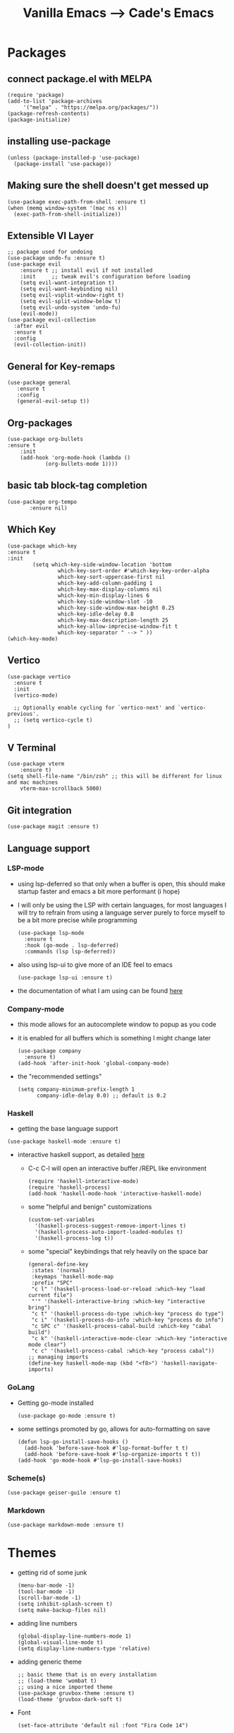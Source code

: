 #+TITLE: Vanilla Emacs --> Cade's Emacs

* Packages

** connect package.el with MELPA

  #+begin_src elisp
    (require 'package)
    (add-to-list 'package-archives
		 '("melpa" . "https://melpa.org/packages/"))
    (package-refresh-contents)
    (package-initialize)
  #+end_src

** installing use-package

  #+begin_src elisp 
    (unless (package-installed-p 'use-package)
      (package-install 'use-package))
  #+end_src

** Making sure the shell doesn't get messed up

#+begin_src elisp
(use-package exec-path-from-shell :ensure t)
(when (memq window-system '(mac ns x))
  (exec-path-from-shell-initialize))
#+end_src

** Extensible VI Layer

  #+begin_src elisp
  ;; package used for undoing
  (use-package undo-fu :ensure t)
  (use-package evil
      :ensure t ;; install evil if not installed
      :init     ;; tweak evil's configuration before loading
      (setq evil-want-integration t)
      (setq evil-want-keybinding nil)
      (setq evil-vsplit-window-right t)
      (setq evil-split-window-below t)
      (setq evil-undo-system 'undo-fu)
      (evil-mode))
  (use-package evil-collection
    :after evil
    :ensure t
    :config
    (evil-collection-init))
  #+end_src

** General for Key-remaps

  #+begin_src elisp
  (use-package general
     :ensure t
     :config
     (general-evil-setup t))
  #+end_src

** Org-packages

  #+begin_src elisp
    (use-package org-bullets
	:ensure t
	    :init
	    (add-hook 'org-mode-hook (lambda ()
				(org-bullets-mode 1))))
  #+end_src
  
** basic tab block-tag completion

  #+begin_src elisp
  (use-package org-tempo
         :ensure nil)
  #+end_src

** Which Key

  #+begin_src elisp
  (use-package which-key
  :ensure t
  :init
          (setq which-key-side-window-location 'bottom
                  which-key-sort-order #'which-key-key-order-alpha
                  which-key-sort-uppercase-first nil
                  which-key-add-column-padding 1
                  which-key-max-display-columns nil
                  which-key-min-display-lines 6
                  which-key-side-window-slot -10
                  which-key-side-window-max-height 0.25
                  which-key-idle-delay 0.8
                  which-key-max-description-length 25
                  which-key-allow-imprecise-window-fit t
                  which-key-separator " --> " ))
  (which-key-mode)
  #+end_src

** Vertico

#+begin_src elisp
(use-package vertico
  :ensure t
  :init
  (vertico-mode)

  ;; Optionally enable cycling for `vertico-next' and `vertico-previous'.
  ;; (setq vertico-cycle t)
)
#+end_src

** V Terminal

  #+begin_src elisp
  (use-package vterm
      :ensure t)
  (setq shell-file-name "/bin/zsh" ;; this will be different for linux and mac machines
      vterm-max-scrollback 5000)
  #+end_src

** Git integration

#+begin_src elisp
(use-package magit :ensure t)
#+end_src

** Language support

*** LSP-mode
- using lsp-deferred so that only when a buffer is open, this should make startup faster and emacs a bit more performant (i hope)
- I will only be using the LSP with certain languages, for most languages I will try to refrain from using a language server purely to force myself to be a bit more precise while programming
  #+begin_src elisp
  (use-package lsp-mode
    :ensure t
    :hook (go-mode . lsp-deferred)
    :commands (lsp lsp-deferred))
  #+end_src
- also using lsp-ui to give more of an IDE feel to emacs
  #+begin_src elisp
  (use-package lsp-ui :ensure t)
  #+end_src
- the documentation of what I am using can be found [[https://emacs-lsp.github.io/lsp-mode/page/main-features/][here]]

*** Company-mode
- this mode allows for an autocomplete window to popup as you code
- it is enabled for all buffers which is something I might change later
  #+begin_src elisp
  (use-package company
    :ensure t)
  (add-hook 'after-init-hook 'global-company-mode)
  #+end_src

- the "recommended settings"
  #+begin_src elisp
  (setq company-minimum-prefix-length 1
        company-idle-delay 0.0) ;; default is 0.2
  #+end_src

*** Haskell

- getting the base language support
  
#+begin_src elisp
(use-package haskell-mode :ensure t)
#+end_src

- interactive haskell support, as detailed [[http://haskell.github.io/haskell-mode/manual/latest/Interactive-Haskell.html#Interactive-Haskell][here]] 
  - C-c C-l will open an interactive buffer /REPL like environment

    #+begin_src elisp
    (require 'haskell-interactive-mode)
    (require 'haskell-process)
    (add-hook 'haskell-mode-hook 'interactive-haskell-mode)
    #+end_src 

  - some "helpful and benign" customizations

    #+begin_src elisp
    (custom-set-variables
      '(haskell-process-suggest-remove-import-lines t)
      '(haskell-process-auto-import-loaded-modules t)
      '(haskell-process-log t))
    #+end_src

  - some "special" keybindings that rely heavily on the space bar 

    #+begin_src elisp
    (general-define-key
     :states '(normal)
     :keymaps 'haskell-mode-map
     :prefix "SPC"
     "c l" '(haskell-process-load-or-reload :which-key "load current file")
     "'" '(haskell-interactive-bring :which-key "interactive bring")
     "c t" '(haskell-process-do-type :which-key "process do type")
     "c i" '(haskell-process-do-info :which-key "process do info")
     "c SPC c" '(haskell-process-cabal-build :which-key "cabal build")
     "c k" '(haskell-interactive-mode-clear :which-key "interactive mode clear")
     "c c" '(haskell-process-cabal :which-key "process cabal"))
    ;; managing imports
    (define-key haskell-mode-map (kbd "<f8>") 'haskell-navigate-imports)
    #+end_src
*** GoLang

- Getting go-mode installed
  #+begin_src elisp
  (use-package go-mode :ensure t)
  #+end_src

- some settings promoted by go, allows for auto-formatting on save
  #+begin_src elisp
  (defun lsp-go-install-save-hooks ()
    (add-hook 'before-save-hook #'lsp-format-buffer t t)
    (add-hook 'before-save-hook #'lsp-organize-imports t t))
  (add-hook 'go-mode-hook #'lsp-go-install-save-hooks)
  #+end_src

*** Scheme(s)

#+begin_src elisp
(use-package geiser-guile :ensure t)
#+end_src

*** Markdown

#+begin_src elisp
(use-package markdown-mode :ensure t)
#+end_src

* Themes

- getting rid of some junk

  #+begin_src elisp
  (menu-bar-mode -1)
  (tool-bar-mode -1)
  (scroll-bar-mode -1)
  (setq inhibit-splash-screen t)
  (setq make-backup-files nil) 
  #+end_src

- adding line numbers

  #+begin_src elisp
  (global-display-line-numbers-mode 1)
  (global-visual-line-mode t)
  (setq display-line-numbers-type 'relative)
  #+end_src 

- adding generic theme

  #+begin_src elisp
  ;; basic theme that is on every installation
  ;; (load-theme 'wombat t)
  ;; using a nice imported theme
  (use-package gruvbox-theme :ensure t)
  (load-theme 'gruvbox-dark-soft t)
  #+end_src

- Font

  #+begin_src elisp
  (set-face-attribute 'default nil :font "Fira Code 14")
  #+end_src

* Org-configuration

** Org Beautification, basics
  
  #+begin_src elisp
    (add-hook 'org-mode-hook 'org-indent-mode)
    (setq org-directory "~/org/"
	  org-hide-emphasis-markers t
	  org-bullets-bullet-list '("●" "○" "◆" "◇"))
    (setq org-src-preserve-indentation nil
          org-src-tab-acts-natively t
          org-edit-src-content-indentation 0)
  #+end_src

** Code-Block highlighting
    #+begin_src elisp
    (setq org-src-fontify-natively t
        org-src-tab-acts-natively t
        org-confirm-babel-evaluate nil
        org-edit-src-content-indentation 0)
    #+end_src

** Babel Code-Block Configuration

#+begin_src elisp
(org-babel-do-load-languages
  'org-babel-load-languages
  '((scheme . r)))
#+end_src

* Key Re-mapping 

- *keymaps using General plugin*

  #+begin_src elisp
  (nvmap :states 'normal :keymaps 'override :prefix "SPC"
         "SPC"   '(counsel-M-x :which-key "M-x")
         "c c"   '(compile :which-key "Compile")
         "c C"   '(recompile :which-key "Recompile")
         "h r r" '((lambda () (interactive) (load-file "~/.emacs.d/init.el")) :which-key "Reload emacs config")
         "t t"   '(toggle-truncate-lines :which-key "Toggle truncate lines")
         ;; File manipulation
         "."     '(find-file :which-key "Find file")
         "f s"   '(save-buffer :which-key "Save file")
         "f C"   '(copy-file :which-key "Copy file")
         "f D"   '(delete-file :which-key "Delete file")
         "f R"   '(rename-file :which-key "Rename file")
         ;; Vterm
         "v v"   '(vterm-other-window :which-key "Open Vterm"))
  #+end_src

**  zooming

#+begin_src elisp
(global-set-key (kbd "C-=") 'text-scale-increase)
(global-set-key (kbd "C--") 'text-scale-decrease)
#+end_src

 

